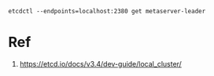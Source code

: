 

#+begin_src shell
etcdctl --endpoints=localhost:2380 get metaserver-leader
#+end_src

* Ref
1. https://etcd.io/docs/v3.4/dev-guide/local_cluster/
